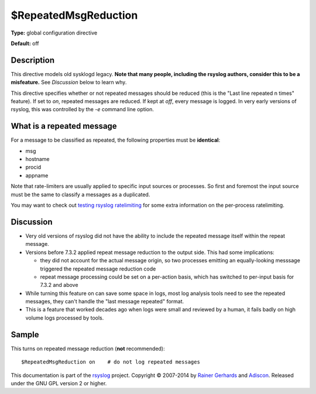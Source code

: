 $RepeatedMsgReduction
---------------------

**Type:** global configuration directive

**Default:** off

Description
^^^^^^^^^^^

This directive models old sysklogd legacy. **Note that many people,
including the rsyslog authors, consider this to be a misfeature.** See
*Discussion* below to learn why.

This directive specifies whether or not repeated messages should be
reduced (this is the "Last line repeated n times" feature). If set to
*on*, repeated messages are reduced. If kept at *off*, every message is
logged. In very early versions of rsyslog, this was controlled by the
*-e* command line option.

What is a repeated message
^^^^^^^^^^^^^^^^^^^^^^^^^^

For a message to be classified as repeated, the following properties
must be **identical**:

* msg
* hostname
* procid
* appname

Note that rate-limiters are usually applied to specific input sources
or processes. So first and foremost the input source must be the same
to classify a messages as a duplicated.

You may want to check out
`testing rsyslog ratelimiting <http://www.rsyslog.com/first-try-to-test-rate-limiting/>`_
for some extra information on the per-process ratelimiting.

Discussion
^^^^^^^^^^

* Very old versions of rsyslog did not have the ability to include the
  repeated message itself within the repeat message.

* Versions before 7.3.2 applied repeat message reduction to the output
  side. This had some implications:

  - they did not account for the actual message origin, so two processes
    emitting an equally-looking messsage triggered the repeated message
    reduction code

  - repeat message processing could be set on a per-action basis, which
    has switched to per-input basis for 7.3.2 and above

* While turning this feature on can save some space in logs, most log analysis
  tools need to see the repeated messages, they can't handle the
  "last message repeated" format.
* This is a feature that worked decades ago when logs were small and reviewed
  by a human, it fails badly on high volume logs processed by tools.
  
Sample
^^^^^^

This turns on repeated message reduction (**not** recommended):

::

 $RepeatedMsgReduction on    # do not log repeated messages

This documentation is part of the `rsyslog <http://www.rsyslog.com/>`_
project.
Copyright © 2007-2014 by `Rainer Gerhards <http://www.gerhards.net/rainer>`_
and `Adiscon <http://www.adiscon.com/>`_. Released under the GNU GPL
version 2 or higher.
